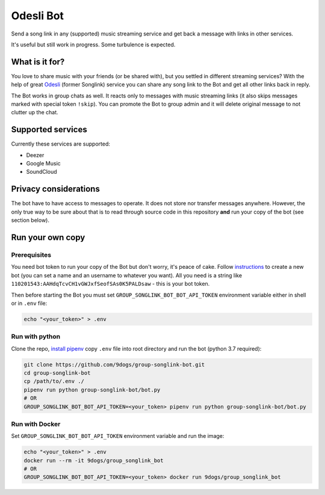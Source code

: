 ==========
Odesli Bot
==========

Send a song link in any (supported) music streaming service and get back a
message with links in other services.

It's useful but still work in progress. Some turbulence is expected.

|azure| |codecov| |docker|


What is it for?
===============

You love to share music with your friends (or be shared with), but you settled
in different streaming services? With the help of great Odesli_ (former Songlink)
service you can share any song link to the Bot and get all other links back in
reply.

The Bot works in group chats as well. It reacts only to messages with music
streaming links (it also skips messages marked with special token ``!skip``).
You can promote the Bot to group admin and it will delete original message to
not clutter up the chat.

Supported services
==================

Currently these services are supported:

- Deezer
- Google Music
- SoundCloud

Privacy considerations
======================

The bot have to have access to messages to operate. It does not store nor
transfer messages anywhere. However, the only true way to be sure about that is
to read through source code in this repository **and** run your copy of the bot
(see section below).

Run your own copy
=================

Prerequisites
-------------

You need bot token to run your copy of the Bot but don't worry, it's peace of
cake. Follow instructions_ to create a new bot (you can set a name and an
username to whatever you want). All you need is a string like
``110201543:AAHdqTcvCH1vGWJxfSeofSAs0K5PALDsaw`` - this is your bot token.

Then before starting the Bot you must set ``GROUP_SONGLINK_BOT_BOT_API_TOKEN``
environment variable either in shell or in ``.env`` file:

.. code-block:: shell

    echo "<your_token>" > .env

Run with python
---------------

Clone the repo, `install pipenv <https://github.com/pypa/pipenv#installation>`_
copy ``.env`` file into root directory and run the bot (python 3.7 required):

.. code-block:: shell

    git clone https://github.com/9dogs/group-songlink-bot.git
    cd group-songlink-bot
    cp /path/to/.env ./
    pipenv run python group-songlink-bot/bot.py
    # OR
    GROUP_SONGLINK_BOT_BOT_API_TOKEN=<your_token> pipenv run python group-songlink-bot/bot.py

Run with Docker
---------------

Set ``GROUP_SONGLINK_BOT_BOT_API_TOKEN`` environment variable and run the image:

.. code-block:: shell

    echo "<your_token>" > .env
    docker run --rm -it 9dogs/group_songlink_bot
    # OR
    GROUP_SONGLINK_BOT_BOT_API_TOKEN=<your_token> docker run 9dogs/group_songlink_bot


.. |azure| image:: https://dev.azure.com/hellishbot/group-songlink-bot/_apis/build/status/9dogs.group-songlink-bot?branchName=master
           :target: https://dev.azure.com/hellishbot/group-songlink-bot/
           :alt: Azure Pipeline status for master branch
.. |codecov| image:: https://codecov.io/gh/9dogs/group-songlink-bot/branch/master/graph/badge.svg?token=3nWZWJ3Bl3
             :target: https://codecov.io/gh/9dogs/group-songlink-bot
             :alt: codecov.io status for master branch
.. |docker| image:: https://img.shields.io/docker/automated/9dogs/group_songlink_bot
            :alt: Docker Automated build

.. _instructions: https://core.telegram.org/bots#6-botfather
.. _Odesli: https://odesli.co/

